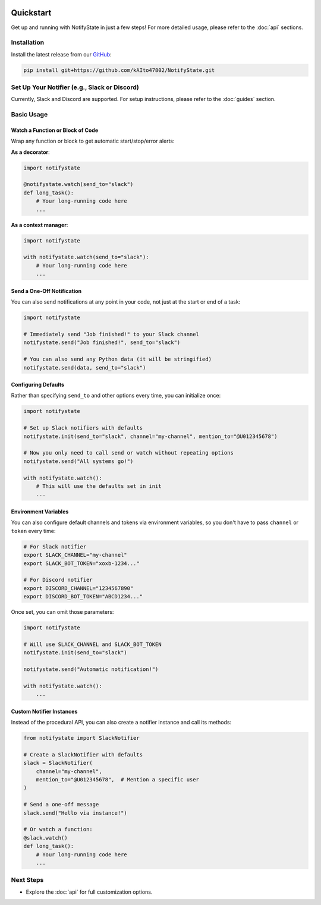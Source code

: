 .. image:: https://img.shields.io/badge/-GitHub-181717.svg?logo=github&style=flat
   :target: https://github.com/kAIto47802/NotifyState
   :alt: GitHub
   :class: github-badge

Quickstart
==========

Get up and running with NotifyState in just a few steps!
For more detailed usage, please refer to the :doc:`api` sections.

Installation
------------

Install the latest release from our `GitHub <https://github.com/kAIto47802/NotifyState>`__:

.. code-block:: bash

   pip install git+https://github.com/kAIto47802/NotifyState.git


Set Up Your Notifier (e.g., Slack or Discord)
---------------------------------------------

Currently, Slack and Discord are supported.
For setup instructions, please refer to the :doc:`guides` section.


Basic Usage
-----------

Watch a Function or Block of Code
^^^^^^^^^^^^^^^^^^^^^^^^^^^^^^^^^

Wrap any function or block to get automatic start/stop/error alerts:

**As a decorator**:

.. code-block:: python

   import notifystate

   @notifystate.watch(send_to="slack")
   def long_task():
       # Your long-running code here
       ...

**As a context manager**:

.. code-block:: python

   import notifystate

   with notifystate.watch(send_to="slack"):
       # Your long-running code here
       ...


Send a One-Off Notification
^^^^^^^^^^^^^^^^^^^^^^^^^^^

You can also send notifications at any point in your code, not just at the start or end of a task:

.. code-block:: python

   import notifystate

   # Immediately send "Job finished!" to your Slack channel
   notifystate.send("Job finished!", send_to="slack")

   # You can also send any Python data (it will be stringified)
   notifystate.send(data, send_to="slack")


Configuring Defaults
^^^^^^^^^^^^^^^^^^^^

Rather than specifying ``send_to`` and other options every time, you can initialize once:

.. code-block:: python

   import notifystate

   # Set up Slack notifiers with defaults
   notifystate.init(send_to="slack", channel="my-channel", mention_to="@U012345678")

   # Now you only need to call send or watch without repeating options
   notifystate.send("All systems go!")

   with notifystate.watch():
       # This will use the defaults set in init
       ...

Environment Variables
^^^^^^^^^^^^^^^^^^^^^

You can also configure default channels and tokens via environment variables, so you don't have to pass ``channel`` or ``token`` every time:

.. code-block:: bash

   # For Slack notifier
   export SLACK_CHANNEL="my-channel"
   export SLACK_BOT_TOKEN="xoxb-1234..."

   # For Discord notifier
   export DISCORD_CHANNEL="1234567890"
   export DISCORD_BOT_TOKEN="ABCD1234..."

Once set, you can omit those parameters:

.. code-block:: python

   import notifystate

   # Will use SLACK_CHANNEL and SLACK_BOT_TOKEN
   notifystate.init(send_to="slack")

   notifystate.send("Automatic notification!")

   with notifystate.watch():
       ...


Custom Notifier Instances
^^^^^^^^^^^^^^^^^^^^^^^^^

Instead of the procedural API, you can also create a notifier instance and call its methods:

.. code-block:: python

   from notifystate import SlackNotifier

   # Create a SlackNotifier with defaults
   slack = SlackNotifier(
       channel="my-channel",
       mention_to="@U012345678",  # Mention a specific user
   )

   # Send a one-off message
   slack.send("Hello via instance!")

   # Or watch a function:
   @slack.watch()
   def long_task():
       # Your long-running code here
       ...

Next Steps
----------

- Explore the :doc:`api` for full customization options.